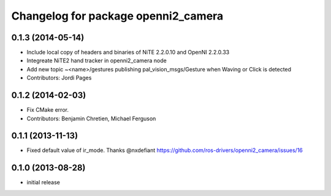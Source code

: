 ^^^^^^^^^^^^^^^^^^^^^^^^^^^^^^^^^^^^
Changelog for package openni2_camera
^^^^^^^^^^^^^^^^^^^^^^^^^^^^^^^^^^^^

0.1.3 (2014-05-14)
------------------
* Include local copy of headers and binaries of NiTE 2.2.0.10 and OpenNI 2.2.0.33
* Integreate NiTE2 hand tracker in openni2_camera node
* Add new topic ~<name>/gestures publishing pal_vision_msgs/Gesture when Waving or Click is detected
* Contributors: Jordi Pages

0.1.2 (2014-02-03)
------------------
* Fix CMake error.
* Contributors: Benjamin Chretien, Michael Ferguson

0.1.1 (2013-11-13)
------------------
* Fixed default value of ir_mode. Thanks @nxdefiant
  https://github.com/ros-drivers/openni2_camera/issues/16

0.1.0 (2013-08-28)
------------------
* initial release
